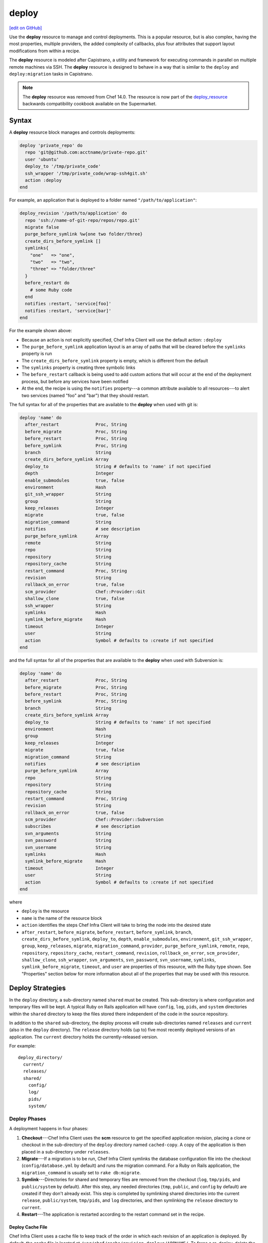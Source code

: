 =====================================================
deploy
=====================================================
`[edit on GitHub] <https://github.com/chef/chef-web-docs/blob/master/chef_master/source/resource_deploy.rst>`__

.. meta::
    :robots: noindex

Use the **deploy** resource to manage and control deployments. This is a popular resource, but is also complex, having the most properties, multiple providers, the added complexity of callbacks, plus four attributes that support layout modifications from within a recipe.



The **deploy** resource is modeled after Capistrano, a utility and framework for executing commands in parallel on multiple remote machines via SSH. The **deploy** resource is designed to behave in a way that is similar to the ``deploy`` and ``deploy:migration`` tasks in Capistrano.

.. note:: The **deploy** resource was removed from Chef 14.0. The resource is now part of the `deploy_resource <https://supermarket.chef.io/cookbooks/deploy_resource>`__ backwards compatibility cookbook available on the Supermarket.

Syntax
=====================================================
A **deploy** resource block manages and controls deployments:

.. code-block:: ruby

   deploy 'private_repo' do
     repo 'git@github.com:acctname/private-repo.git'
     user 'ubuntu'
     deploy_to '/tmp/private_code'
     ssh_wrapper '/tmp/private_code/wrap-ssh4git.sh'
     action :deploy
   end

For example, an application that is deployed to a folder named ``"/path/to/application"``:

.. code-block:: ruby

   deploy_revision '/path/to/application' do
     repo 'ssh://name-of-git-repo/repos/repo.git'
     migrate false
     purge_before_symlink %w{one two folder/three}
     create_dirs_before_symlink []
     symlinks{
       "one"   => "one",
       "two"   => "two",
       "three" => "folder/three"
     }
     before_restart do
       # some Ruby code
     end
     notifies :restart, 'service[foo]'
     notifies :restart, 'service[bar]'
   end

For the example shown above:

* Because an action is not explicitly specified, Chef Infra Client will use the default action: ``:deploy``
* The ``purge_before_symlink`` application layout is an array of paths that will be cleared before the ``symlinks`` property is run
* The ``create_dirs_before_symlink`` property is empty, which is different from the default
* The ``symlinks`` property is creating three symbolic links
* The ``before_restart`` callback is being used to add custom actions that will occur at the end of the deployment process, but before any services have been notified
* At the end, the recipe is using the ``notifies`` property---a common attribute available to all resources---to alert two services (named "foo" and "bar") that they should restart.

The full syntax for all of the properties that are available to the **deploy** when used with git is:

.. code-block:: ruby

   deploy 'name' do
     after_restart              Proc, String
     before_migrate             Proc, String
     before_restart             Proc, String
     before_symlink             Proc, String
     branch                     String
     create_dirs_before_symlink Array
     deploy_to                  String # defaults to 'name' if not specified
     depth                      Integer
     enable_submodules          true, false
     environment                Hash
     git_ssh_wrapper            String
     group                      String
     keep_releases              Integer
     migrate                    true, false
     migration_command          String
     notifies                   # see description
     purge_before_symlink       Array
     remote                     String
     repo                       String
     repository                 String
     repository_cache           String
     restart_command            Proc, String
     revision                   String
     rollback_on_error          true, false
     scm_provider               Chef::Provider::Git
     shallow_clone              true, false
     ssh_wrapper                String
     symlinks                   Hash
     symlink_before_migrate     Hash
     timeout                    Integer
     user                       String
     action                     Symbol # defaults to :create if not specified
   end

and the full syntax for all of the properties that are available to the **deploy** when used with Subversion is:

.. code-block:: ruby

   deploy 'name' do
     after_restart              Proc, String
     before_migrate             Proc, String
     before_restart             Proc, String
     before_symlink             Proc, String
     branch                     String
     create_dirs_before_symlink Array
     deploy_to                  String # defaults to 'name' if not specified
     environment                Hash
     group                      String
     keep_releases              Integer
     migrate                    true, false
     migration_command          String
     notifies                   # see description
     purge_before_symlink       Array
     repo                       String
     repository                 String
     repository_cache           String
     restart_command            Proc, String
     revision                   String
     rollback_on_error          true, false
     scm_provider               Chef::Provider::Subversion
     subscribes                 # see description
     svn_arguments              String
     svn_password               String
     svn_username               String
     symlinks                   Hash
     symlink_before_migrate     Hash
     timeout                    Integer
     user                       String
     action                     Symbol # defaults to :create if not specified
   end

where

* ``deploy`` is the resource
* ``name`` is the name of the resource block
* ``action`` identifies the steps Chef Infra Client will take to bring the node into the desired state
* ``after_restart``, ``before_migrate``, ``before_restart``, ``before_symlink``, ``branch``, ``create_dirs_before_symlink``, ``deploy_to``, ``depth``, ``enable_submodules``, ``environment``, ``git_ssh_wrapper``, ``group``, ``keep_releases``, ``migrate``, ``migration_command``, ``provider``, ``purge_before_symlink``, ``remote``, ``repo``, ``repository``, ``repository_cache``, ``restart_command``, ``revision``, ``rollback_on_error``, ``scm_provider``, ``shallow_clone``, ``ssh_wrapper``, ``svn_arguments``, ``svn_password``, ``svn_username``, ``symlinks``, ``symlink_before_migrate``, ``timeout``, and ``user`` are properties of this resource, with the Ruby type shown. See "Properties" section below for more information about all of the properties that may be used with this resource.

Deploy Strategies
=====================================================
In the ``deploy`` directory, a sub-directory named ``shared`` must be created. This sub-directory is where configuration and temporary files will be kept. A typical Ruby on Rails application will have ``config``, ``log``, ``pids``, and ``system`` directories within the ``shared`` directory to keep the files stored there independent of the code in the source repository.

In addition to the ``shared`` sub-directory, the deploy process will create sub-directories named ``releases`` and ``current`` (also in the ``deploy`` directory). The ``release`` directory holds (up to) five most recently deployed versions of an application. The ``current`` directory holds the currently-released version.

For example::

   deploy_directory/
     current/
     releases/
     shared/
       config/
       log/
       pids/
       system/

Deploy Phases
-----------------------------------------------------
A deployment happens in four phases:

#. **Checkout**---Chef Infra Client uses the **scm** resource to get the specified application revision, placing a clone or checkout in the sub-directory of the ``deploy`` directory named ``cached-copy``. A copy of the application is then placed in a sub-directory under ``releases``.
#. **Migrate**---If a migration is to be run, Chef Infra Client symlinks the database configuration file into the checkout (``config/database.yml`` by default) and runs the migration command. For a Ruby on Rails application, the ``migration_command`` is usually set to ``rake db:migrate``.
#. **Symlink**---Directories for shared and temporary files are removed from the checkout (``log``, ``tmp/pids``, and ``public/system`` by default). After this step, any needed directories (``tmp``, ``public``, and ``config`` by default) are created if they don't already exist. This step is completed by symlinking shared directories into the current ``release``, ``public/system``, ``tmp/pids``, and ``log`` directories, and then symlinking the ``release`` directory to ``current``.
#. **Restart**---The application is restarted according to the restart command set in the recipe.

Deploy Cache File
+++++++++++++++++++++++++++++++++++++++++++++++++++++

Chef Infra Client uses a cache file to keep track of the order in which each revision of an application is deployed. By default, the cache file is located at ``/var/chef/cache/revision-deploys/APPNAME/``. To force a re-deploy, delete the deployment directory or delete the cache file.

Callbacks
-----------------------------------------------------
In-between each step in a deployment process, callbacks can be run using arbitrary Ruby code, including recipes. All callbacks support embedded recipes given in a block, but each callback assumes a shell command (instead of a deploy hook filename) when given a string.

The following callback types are available:

.. list-table::
   :widths: 200 300
   :header-rows: 1

   * - Callback
     - Description
   * - ``after_restart``
     - A block of code, or a path to a file that contains code, that is run after restarting. Default value: ``deploy/after_restart.rb``.
   * - ``before_migrate``
     - A block of code, or a path to a file that contains code, that is run before a migration. Default value: ``deploy/before_migrate.rb``.
   * - ``before_restart``
     - A block of code, or a path to a file that contains code, that is run before restarting. Default value: ``deploy/before_restart.rb``.
   * - ``before_symlink``
     - A block of code, or a path to a file that contains code, that is run before symbolic linking. Default value: ``deploy/before_symlink.rb``.

Each of these callback types can be used in one of three ways:

* To pass a block of code, such as Ruby or Python
* To specify a file
* To do neither; Chef Infra Client will look for a callback file named after one of the callback types (``before_migrate.rb``, for example) and if the file exists, to evaluate it as if it were a specified file

Within a callback, there are two ways to get access to information about the deployment:

* ``release_path`` can be used to get the path to the current release
* ``new_resource`` can be used to access the deploy resource, including environment variables that have been set there (using ``new_resource`` is a preferred approach over using the ``@configuration`` variable)

Both of these options must be available at the top-level within the callback, along with any assigned values that will be used later in the callback.

**Callbacks and Capistrano**

If you are familiar with Capistrano, the following examples should help you know when to use the various callbacks that are available. If you are not familiar with Capistrano, then follow the semantic names of these callbacks to help you determine when to use each of the callbacks within a recipe that is built with the **deploy** resource.

The following example shows where callbacks fit in relation to the steps taken by the ``deploy`` process in Capistrano:

.. image:: ../../images/includes_resource_deploy_strategy_callbacks_example1.png

and the following example shows the same comparison, but with the ``deploy:migrations`` process:

.. image:: ../../images/includes_resource_deploy_strategy_callbacks_example2.png

Layout Modifiers
-----------------------------------------------------

The **deploy** resource expects an application to be structured like a Ruby on Rails application, but the layout can be modified to meet custom requirements as needed. Use the following attributes within a recipe to modify the layout of a recipe that is using the **deploy** resource:

.. list-table::
   :widths: 200 300
   :header-rows: 1

   * - Layout Modifiers
     - Description
   * - ``create_dirs_before_symlink``
     - Create directories in the release directory before symbolic links are created. This property runs after ``purge_before_symlink`` and before ``symlink``.
   * - ``purge_before_symlink``
     - An array of directories (relative to the application root) to be removed from a checkout before symbolic links are created. This attribute runs before ``create_dirs_before_symlink`` and before ``symlink``.
   * - ``symlink_before_migrate``
     - Map files in a shared directory to the current release directory. The symbolic links for these files are created before any migration is run. Use parentheses ``( )`` around curly braces ``{ }`` to ensure the contents within the curly braces are interpreted as a block and not as an empty Hash. Set to ``symlink_before_migrate({})`` to prevent the creation of symbolic links.
   * - ``symlinks``
     - Map files in a shared directory to their paths in the current release directory. This property runs after ``create_dirs_before_symlink`` and ``purge_before_symlink``.

Actions
=====================================================
This resource has the following actions:

``:deploy``
   Default. Deploy an application.

``:force_deploy``
   Remove any existing release of the same code version and re-deploy a new one in its place.

``:nothing``
   .. tag resources_common_actions_nothing

   This resource block does not act unless notified by another resource to take action. Once notified, this resource block either runs immediately or is queued up to run at the end of a Chef Infra Client run.

   .. end_tag

``:rollback``
   Roll an application back to the previous release.

Naming Resources
-----------------------------------------------------

Chef Infra Client caches deployment actions as they are taken. In order for Chef Infra Client to be able to apply a subsequent deployment action---rolling back a release using the ``:rollback`` action, for example---all related deployment actions must be contained within resource blocks that have the same name. This ensures that Chef Infra Client will be able to find the correct deployment from within the cached deployment actions.

For example, a simple deployment:

.. code-block:: ruby

   deploy_revision 'name' do
     ...
     action :deploy
   end

In order to use the ``:rollback`` action with this deployment, the ``:rollback`` action must be in a resource block that has the same resource name as the initial deploy action. For example:

.. code-block:: ruby

   deploy_revision 'name' do
     ...
     action :rollback
   end

Properties
=====================================================
This resource has the following properties:

``after_restart``
   **Ruby Type:** Proc, String

   A block of code, or a path to a file that contains code, that is run after restarting. Default value: ``deploy/after_restart.rb``.

``before_migrate``
   **Ruby Type:** Proc, String

   A block of code, or a path to a file that contains code, that is run before a migration. Default value: ``deploy/before_migrate.rb``.

``before_restart``
   **Ruby Type:** Proc, String

   A block of code, or a path to a file that contains code, that is run before restarting. Default value: ``deploy/before_restart.rb``.

``before_symlink``
   **Ruby Type:** Proc, String

   A block of code, or a path to a file that contains code, that is run before symbolic linking. Default value: ``deploy/before_symlink.rb``.

``branch``
   **Ruby Type:** String

   The alias for the revision.

``create_dirs_before_symlink``
   **Ruby Type:** Array

   Create directories in the release directory before symbolic links are created. This property runs after ``purge_before_symlink`` and before ``symlink``. Default value: ``%w{tmp public config}`` (or the same as ``["tmp", "public", "config"]``).

``deploy_to``
   **Ruby Type:** String

   The "meta root" for the application, if different from the path that is used to specify the name of a resource. Default value: the ``name`` of the resource block. See "Syntax" section above for more information.

``environment``
   **Ruby Type:** Hash

   A Hash of environment variables in the form of ``({"ENV_VARIABLE" => "VALUE"})``. (These variables must exist for a command to be run successfully.)

``group``
   **Ruby Type:** String

   The system group that is responsible for the checked-out code.

``ignore_failure``
   **Ruby Type:** true, false | **Default Value:** ``false``

   Continue running a recipe if a resource fails for any reason.

``keep_releases``
   **Ruby Type:** Integer | **Default Value:** ``5``

   The number of releases for which a backup is kept.

``migrate``
   **Ruby Type:** true, false | **Default Value:** ``false``

   Run a migration command.

``migration_command``
   **Ruby Type:** String

   A string that contains a shell command that can be executed to run a migration operation.

``notifies``
   **Ruby Type:** Symbol, 'Chef::Resource[String]'

   .. tag resources_common_notification_notifies

   A resource may notify another resource to take action when its state changes. Specify a ``'resource[name]'``, the ``:action`` that resource should take, and then the ``:timer`` for that action. A resource may notify more than one resource; use a ``notifies`` statement for each resource to be notified.

   .. end_tag

   .. tag resources_common_notification_timers

   A timer specifies the point during a Chef Infra Client run at which a notification is run. The following timers are available:

   ``:before``
      Specifies that the action on a notified resource should be run before processing the resource block in which the notification is located.

   ``:delayed``
      Default. Specifies that a notification should be queued up, and then executed at the end of a Chef Infra Client run.

   ``:immediate``, ``:immediately``
      Specifies that a notification should be run immediately, per resource notified.

   .. end_tag

   .. tag resources_common_notification_notifies_syntax

   The syntax for ``notifies`` is:

   .. code-block:: ruby

     notifies :action, 'resource[name]', :timer

   .. end_tag

``purge_before_symlink``
   **Ruby Type:** Array

   An array of directories (relative to the application root) to be removed from a checkout before symbolic links are created. This attribute runs before ``create_dirs_before_symlink`` and before ``symlink``. Default value: ``%w{log tmp/pids public/system}`` (or the same as ``["log", "tmp/pids", "public/system"]``.

``repo``
   **Ruby Type:** String

   The alias for the repository.

``repository``
   **Ruby Type:** String

   The URI for the repository.

``repository_cache``
   **Ruby Type:** String | **Default Value:** ``cached-copy``

   The name of the sub-directory in which the pristine copy of an application's source is kept.

``restart_command``
   **Ruby Type:** String, Proc

   A string that contains a shell command that can be executed to run a restart operation.

``retries``
   **Ruby Type:** Integer | **Default Value:** ``0``

   The number of attempts to catch exceptions and retry the resource.

``retry_delay``
   **Ruby Type:** Integer | **Default Value:** ``2``

   The retry delay (in seconds).

``revision``
   **Ruby Type:** String | **Default Value:** ``HEAD``

   A branch, tag, or commit to be synchronized with git. This can be symbolic, like ``HEAD`` or it can be a source control management-specific revision identifier.

``rollback_on_error``
   **Ruby Type:** true, false | **Default Value:** ``false``

   Roll a resource back to a previously-deployed release if an error occurs when deploying a new release.

``scm_provider``
   **Ruby Type:** Chef Class | **Default Value:** ``Chef::Provider::Git``

   The name of the source control management provider. Optional values: ``Chef::Provider::Subversion``.

``subscribes``
   **Ruby Type:** Symbol, 'Chef::Resource[String]'

   .. tag resources_common_notification_subscribes

   A resource may listen to another resource, and then take action if the state of the resource being listened to changes. Specify a ``'resource[name]'``, the ``:action`` to be taken, and then the ``:timer`` for that action.

   Note that ``subscribes`` does not apply the specified action to the resource that it listens to - for example:

   .. code-block:: ruby

    file '/etc/nginx/ssl/example.crt' do
      mode '0600'
      owner 'root'
    end

    service 'nginx' do
      subscribes :reload, 'file[/etc/nginx/ssl/example.crt]', :immediately
    end

   In this case the ``subscribes`` property reloads the ``nginx`` service whenever its certificate file, located under ``/etc/nginx/ssl/example.crt``, is updated. ``subscribes`` does not make any changes to the certificate file itself, it merely listens for a change to the file, and executes the ``:reload`` action for its resource (in this example ``nginx``) when a change is detected.

   .. end_tag

   .. tag resources_common_notification_timers

   A timer specifies the point during a Chef Infra Client run at which a notification is run. The following timers are available:

   ``:before``
      Specifies that the action on a notified resource should be run before processing the resource block in which the notification is located.

   ``:delayed``
      Default. Specifies that a notification should be queued up, and then executed at the end of a Chef Infra Client run.

   ``:immediate``, ``:immediately``
      Specifies that a notification should be run immediately, per resource notified.

   .. end_tag

   .. tag resources_common_notification_subscribes_syntax

   The syntax for ``subscribes`` is:

   .. code-block:: ruby

      subscribes :action, 'resource[name]', :timer

   .. end_tag

``symlinks``
   **Ruby Type:** Hash

   Map files in a shared directory to their paths in the current release directory. This property runs after ``create_dirs_before_symlink`` and ``purge_before_symlink``. Default value: ``{"system" => "public/system", "pids" => "tmp/pids", "log" => "log"}``.

``symlink_before_migrate``
   **Ruby Type:** Hash

   Map files in a shared directory to the current release directory. The symbolic links for these files are created before any migration is run. Use parentheses ``( )`` around curly braces ``{ }`` to ensure the contents within the curly braces are interpreted as a block and not as an empty Hash. Set to ``symlink_before_migrate({})`` to prevent the creation of symbolic links. Default value: ``{"config/database.yml" => "config/database.yml"}``.

``timeout``
   **Ruby Type:** Integer

   The amount of time (in seconds) to wait for a command to execute before timing out. When specified, this value is passed from the **deploy** resource to the **git** or **subversion** resources.

``user``
   **Ruby Type:** String

   The system user that is responsible for the checked-out code.

The following properties are for use with git only:

``depth``
   **Ruby Type:** Integer

   The depth of a git repository, truncated to the specified number of revisions. See ``shallow_clone``.

``enable_submodules``
   **Ruby Type:** true, false | **Default Value:** ``false``

   Perform a sub-module initialization and update.

``git_ssh_wrapper``
   **Ruby Type:** String

   The alias for the ``ssh_wrapper``.

``remote``
   **Ruby Type:** String | **Default Value:** ``origin``

   The remote repository to use when synchronizing an existing clone.

``shallow_clone``
   **Ruby Type:** true, false | **Default Value:** ``false``

   Set the clone depth to ``5``. If a depth other than ``5`` is required, use the ``depth`` property instead of ``shallow_clone``.

``ssh_wrapper``
   **Ruby Type:** String

   The path to the wrapper script used when running SSH with git. The ``GIT_SSH`` environment variable is set to this.

The following properties are for use with Subversion only:

``svn_arguments``
   **Ruby Type:** String

   The extra arguments that are passed to the Subversion command.

``svn_password``
   **Ruby Type:** String

   The password for a user that has access to the Subversion repository.

``svn_username``
   **Ruby Type:** String

   The user name for a user that has access to the Subversion repository.

Providers
=====================================================
Where a resource represents a piece of the system (and its desired state), a provider defines the steps that are needed to bring that piece of the system from its current state into the desired state.



Chef Infra Client will determine the correct provider based on configuration data collected by Ohai at the start of a Chef Infra Client run. This configuration data is then mapped to a platform and an associated list of providers.

Generally, it's best to let Chef Infra Client choose the provider, and this is (by far) the most common approach. However, in some cases, specifying a provider may be desirable. There are two approaches:

* Use a more specific short name---``yum_package "foo" do`` instead of ``package "foo" do``, ``script "foo" do`` instead of ``bash "foo" do``, and so on---when available
* Use ``declare_resource``. This replaces all previous use cases where the provider class was passed in through the ``provider`` property:

  .. code-block:: ruby

     pkg_resource = case node['platform_family']
       when 'debian'
         :dpkg_package
       when 'fedora', 'rhel', 'amazon'
         :rpm_package
       end

     pkg_path = (pkg_resource == :dpkg_package) ? '/tmp/foo.deb' : '/tmp/foo.rpm'

     declare_resource(pkg_resource, pkg_path) do
       action :install
     end



For reference, the providers available for this resource are listed below. However please note that specifying a provider via its long name (such as ``Chef::Provider::Package``) using the ``provider`` property is not recommended. If a provider needs to be called manually, use one of the two approaches detailed above.



``Chef::Provider::Deploy``, ``deploy``
   When this short name is used, Chef Infra Client will determine the correct provider during a Chef Infra Client run.

``Chef::Provider::Deploy::Branch``, ``deploy_branch``
   See below for more information.

``Chef::Provider::Deploy::Revision``, ``deploy_revision``
   See below for more information.

``Chef::Provider::Deploy::TimestampedDeploy``, ``timestamped_deploy``
   The default provider for all platforms. See below for more information.

deploy_branch
-----------------------------------------------------

The **deploy_branch** resource functions identically to the **deploy_revision** resource, in terms of how Chef Infra Client processes the resource during a Chef Infra Client run. It uses the same ``Deploy::Revision`` provider, the same set of actions and attributes, and is (outside of the name itself) identical to the **deploy_revision** resource. Using the **deploy_revision** resource is preferred; however, the **deploy_branch** resource exists for those situations where, semantically, it is preferable to refer to a resource as a "branch" instead of a "revision".

deploy_revision
-----------------------------------------------------

The ``deploy_revision`` provider is the recommended provider, even if it is not listed as the default. The ``deploy_revision`` provider is used to ensure that the name of a release sub-directory is based on a revision identifier. For users of git, this will be the familiar SHA checksum. For users of Subversion, it will be the integer revision number. If a name other than a revision identifier is provided---branch names, tags, and so on---Chef Infra Client will ignore the alternate names and will look up the revision identifier and use it to name the release sub-directory. When the ``deploy_revision`` provider is given an exact revision to deploy, it will behave in an idempotent manner.

The ``deploy_revision`` provider results in deployed components under the destination location that is owned by the user who runs the application. This is sometimes an issue for certain workflows. If issues arise, consider the following:

* Incorporate changing permissions to the desired end state from within a recipe
* Add a ``before_restart`` block to fix up the permissions
* Have an unprivileged user (for example: ``opscode``) be the owner of the ``deploy`` directory and another unprivileged user (for example: ``opscodeapp``) run the application. Most often, this is the solution that works best

When using the ``deploy_revision`` provider, and when the deploy fails for any reason, and when the same code is used to re-deploy, the action should be set manually to ``:force_deploy``. Forcing the re-deploy will remove the old release directory, after which the deploy can proceed as usual. (Forcing a re-deploy over the current release can cause some downtime.) Deployed revisions are stored in ``(file_cache_path)/revision-deploys/(deploy_path)``.

timestamped_deploy
-----------------------------------------------------

The ``timestamped_deploy`` provider is the default **deploy** provider. It is used to name release directories with a timestamp in the form of ``YYYYMMDDHHMMSS``. For example: ``/my/deploy/dir/releases/20121120162342``. The **deploy** resource will determine whether or not to deploy code based on the existence of the release directory in which it is attempting to deploy. Because the timestamp is different for every Chef Infra Client run, the ``timestamped_deploy`` provider is not idempotent. When the ``timestamped_deploy`` provider is used, it requires that the action setting on a resource be managed manually in order to prevent unintended continuous deployment.

Examples
=====================================================
The following examples demonstrate various approaches for using resources in recipes:

**Modify the layout of a Ruby on Rails application**

The layout of the **deploy** resource matches a Ruby on Rails app by default, but this can be customized. To customize the layout, do something like the following:

.. code-block:: ruby

   deploy '/my/apps/dir/deploy' do
     # Use a local repo if you prefer
     repo '/path/to/gitrepo/typo/'
     environment 'RAILS_ENV' => 'production'
     revision 'HEAD'
     action :deploy
     migration_command 'rake db:migrate --trace'
     migrate true
     restart_command 'touch tmp/restart.txt'
     create_dirs_before_symlink  %w{tmp public config deploy}

     # You can use this to customize if your app has extra configuration files
     # such as amqp.yml or app_config.yml
     symlink_before_migrate  'config/database.yml' => 'config/database.yml'

     # If your app has extra files in the shared folder, specify them here
     symlinks  'system' => 'public/system',
               'pids' => 'tmp/pids',
               'log' => 'log',
               'deploy/before_migrate.rb' => 'deploy/before_migrate.rb',
               'deploy/before_symlink.rb' => 'deploy/before_symlink.rb',
               'deploy/before_restart.rb' => 'deploy/before_restart.rb',
               'deploy/after_restart.rb' => 'deploy/after_restart.rb'
   end



**Use resources within callbacks**

Using resources from within your callbacks as blocks or within callback files distributed with your application's source code. To use embedded recipes for callbacks:

.. code-block:: ruby

   deploy "#{node['tmpdir']}/deploy" do
     repo "#{node['tmpdir']}/gitrepo/typo/"
     environment 'RAILS_ENV' => 'production'
     revision 'HEAD'
     action :deploy
     migration_command 'rake db:migrate --trace'
     migrate true

     # Callback awesomeness:
     before_migrate do
       current_release = release_path

       directory "#{current_release}/deploy" do
         mode '0755'
       end

       # creates a callback for before_symlink
       template "#{current_release}/deploy/before_symlink_callback.rb" do
         source 'embedded_recipe_before_symlink.rb.erb'
         mode '0755'
       end

     end

     # This file can contain Chef recipe code, plain ruby also works
     before_symlink 'deploy/before_symlink_callback.rb'

     restart do
       current_release = release_path
       file "#{release_path}/tmp/restart.txt" do
         mode '0755'
       end
     end

   end



**Deploy from a private git repository without using the application cookbook**

To deploy from a private git repository without using the ``application`` cookbook, first ensure that:

* the private key does not have a passphrase, as this will pause a Chef Infra Client run to wait for input
* an SSH wrapper is being used
* a private key has been added to the node

and then remove a passphrase from a private key by using code similar to:

.. code-block:: bash

   ssh-keygen -p -P 'PASSPHRASE' -N '' -f id_deploy



**Use an SSH wrapper**

To write a recipe that uses an SSH wrapper:

#. Create a file in the ``cookbooks/COOKBOOK_NAME/files/default`` directory that is named ``wrap-ssh4git.sh`` and which contains the following:

   .. code-block:: ruby

      #!/usr/bin/env bash
      /usr/bin/env ssh -o "StrictHostKeyChecking=no" -i "/tmp/private_code/.ssh/id_deploy" $1 $2

#. Set up the cookbook file.

#. Add a recipe to the cookbook file similar to the following:

   .. code-block:: ruby

      directory '/tmp/private_code/.ssh' do
        owner 'ubuntu'
        recursive true
      end

      cookbook_file '/tmp/private_code/wrap-ssh4git.sh' do
        source 'wrap-ssh4git.sh'
        owner 'ubuntu'
        mode '0755'
      end

      deploy 'private_repo' do
        repo 'git@github.com:acctname/private-repo.git'
        user 'ubuntu'
        deploy_to '/tmp/private_code'
        action :deploy
        ssh_wrapper '/tmp/private_code/wrap-ssh4git.sh'
      end

   This will deploy the git repository at ``git@github.com:acctname/private-repo.git`` in the ``/tmp/private_code`` directory.



**Use a callback to include a file that will be passed as a code block**

The code in a file that is included in a recipe using a callback is evaluated exactly as if the code had been put in the recipe as a block. Files are searched relative to the current release.

To specify a file that contains code to be used as a block:

.. code-block:: ruby

   deploy '/deploy/dir/' do
     # ...

     before_migrate 'callbacks/do_this_before_migrate.rb'
   end



**Use a callback to pass a code block**

To pass a block of Python code before a migration is run:

.. code-block:: ruby

   deploy_revision '/deploy/dir/' do
     # other attributes
     # ...

     before_migrate do
       # release_path is the path to the timestamp dir
       # for the current release
       current_release = release_path

       # Create a local variable for the node so we'll have access to
       # the attributes
       deploy_node = node

       # A local variable with the deploy resource.
       deploy_resource = new_resource

       python do
         cwd current_release
         user 'myappuser'
         code<<-PYCODE
           # Woah, callbacks in python!
           # ...
           # current_release, deploy_node, and deploy_resource are all available
           # within the deploy hook now.
         PYCODE
       end
     end
   end



**Use the same API for all recipes using the same gem**

Any recipes using the ``git-deploy`` gem can continue using the same API. To include this behavior in a recipe, do something like the following:

.. code-block:: ruby

   deploy "/srv/#{appname}" do
     repo 'git://github.com/radiant/radiant.git'
     revision 'HEAD'
     user 'railsdev'
     enable_submodules false
     migrate true
     migration_command 'rake db:migrate'
     # Giving a string for environment sets RAILS_ENV, MERB_ENV, RACK_ENV
     environment 'production'
     shallow_clone true
     action :deploy
     restart_command 'touch tmp/restart.txt'
   end



**Deploy without creating symbolic links to a shared folder**

To deploy without creating symbolic links to a shared folder:

.. code-block:: ruby

   deploy '/my/apps/dir/deploy' do
     symlinks {}
   end

When deploying code that is not Ruby on Rails and symbolic links to a shared folder are not wanted, use parentheses ``()`` or ``Hash.new`` to avoid ambiguity. For example, using parentheses:

.. code-block:: ruby

   deploy '/my/apps/dir/deploy' do
     symlinks({})
   end

or using ``Hash.new``:

.. code-block:: ruby

   deploy '/my/apps/dir/deploy' do
     symlinks Hash.new
   end



**Clear a layout modifier attribute**

Using the default property values for the various resources is the recommended starting point when working with recipes. Then, depending on what each node requires, these default values can be overridden with node-, role-, environment-, and cookbook-specific values. The **deploy** resource has four layout modifiers: ``create_dirs_before_symlink``, ``purge_before_symlink``, ``symlink_before_migrate``, and ``symlinks``. Each of these is a Hash that behaves as a property of the **deploy** resource. When these layout modifiers are used in a recipe, they appear similar to the following:

.. code-block:: ruby

   deploy 'name' do
     ...
     symlink_before_migrate       {'config/database.yml' => 'config/database.yml'}
     create_dirs_before_symlink   %w{tmp public config}
     purge_before_symlink         %w{log tmp/pids public/system}
     symlinks                     { 'system' => 'public/system',
                                    'pids' => 'tmp/pids',
                                    'log' => 'log'
                                  }
     ...
   end

and then what these layout modifiers look like if they were empty:

.. code-block:: ruby

   deploy 'name' do
     ...
     symlink_before_migrate       nil
     create_dirs_before_symlink   []
     purge_before_symlink         []
     symlinks                     nil
     ...
   end

In most cases, using the empty values for the layout modifiers will prevent Chef Infra Client from passing symbolic linking information to a node during a Chef Infra Client run. However, in some cases, it may be preferable to ensure that one (or more) of these layout modifiers do not pass any symbolic linking information to a node during a Chef Infra Client run at all. Because each of these layout modifiers are a Hash, the ``clear`` instance method can be used to clear out these values.

To clear the default values for a layout modifier:

.. code-block:: ruby

   deploy 'name' do
     ...
     symlink_before_migrate.clear
     create_dirs_before_symlink.clear
     purge_before_symlink.clear
     symlinks.clear
     ...
   end

In general, use this approach carefully and only after it is determined that nil or empty values won't provide the expected result.


